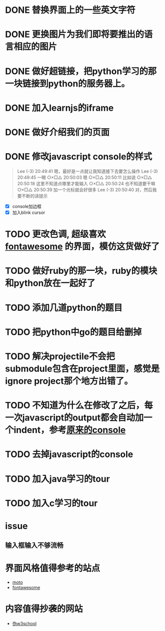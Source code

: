 
* DONE 替换界面上的一些英文字符
* DONE 更换图片为我们即将要推出的语言相应的图片
* DONE 做好超链接，把python学习的那一块链接到python的服务器上。
* DONE 加入learnjs的iframe
* DONE 做好介绍我们的页面
* DONE 修改javascript console的样式
#+BEGIN_QUOTE
Lee (-3)  20:49:41
嗯，最好是一点就让我知道接下去要怎么操作
Lee (-3)  20:49:45
一眼
○×□△  20:50:03
嗯
○×□△  20:50:11
比如说
○×□△  20:50:18
这里不知道点哪里才能输入
○×□△  20:50:24
也不知道要干嘛
○×□△  20:50:39
加一个光标就会好很多
Lee (-3)  20:50:40
对，然后我要不断的读提示
#+END_QUOTE
- [X] console加边框
- [X] 加入blink cursor
* TODO 更改色调, 超级喜欢[[http://fontawesome.io/][fontawesome]] 的界面，模仿这货做好了
* TODO 做好ruby的那一块，ruby的模块和python放在一起好了
* TODO 添加几道python的题目
* TODO 把python中go的题目给删掉
* TODO 解决projectile不会把submodule包含在project里面，感觉是ignore project那个地方出错了。
* TODO 不知道为什么在修改了之后，每一次javascript的output都会自动加一个indent，参考[[http://127.0.0.1/two-server/][原来的console]] 

* TODO 去掉javascript的console
* TODO 加入java学习的tour
* TODO 加入c学习的tour

* issue
** 输入框输入不够流畅

* 界面风格值得参考的站点
  - [[http://www.motorola.com/us/motorola-shop-all/motorola-shop-all.html][moto]]
  - [[http://fontawesome.io/][fontawesome]]

* 内容值得抄袭的网站
  - [[http://www.w3cschool.cc/][伪w3school]]
